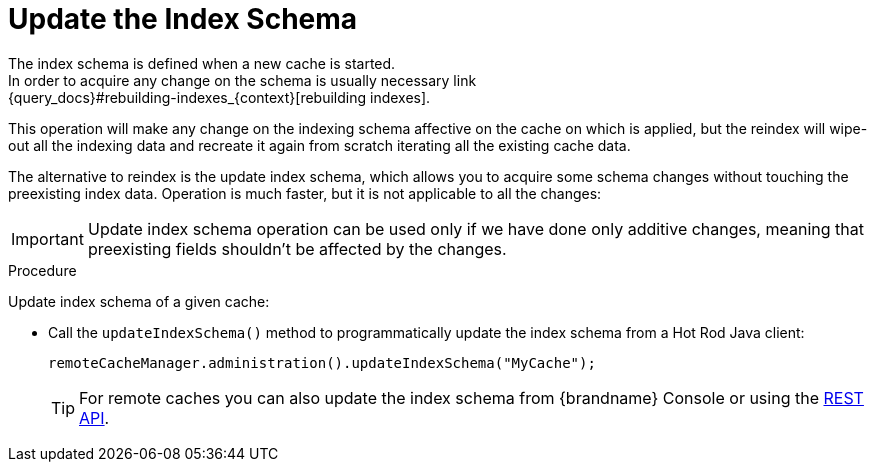 [id='update-index-schema_{context}']
= Update the Index Schema
The index schema is defined when a new cache is started.
In order to acquire any change on the schema is usually necessary link:{query_docs}#rebuilding-indexes_{context}[rebuilding indexes].
This operation will make any change on the indexing schema affective on the cache on which is applied,
but the reindex will wipe-out all the indexing data and recreate it again from scratch iterating all the existing cache data.

The alternative to reindex is the update index schema, which allows you to acquire some schema changes without touching the preexisting index data.
Operation is much faster, but it is not applicable to all the changes:

[IMPORTANT]
====
Update index schema operation can be used only if we have done only additive changes, meaning that preexisting fields shouldn't be
affected by the changes.
====

.Procedure

Update index schema of a given cache:

* Call the `updateIndexSchema()` method to programmatically update the index schema from a Hot Rod Java client:
+
[source,java]
----
remoteCacheManager.administration().updateIndexSchema("MyCache");
----
+
[TIP]
====
For remote caches you can also update the index schema from {brandname} Console or using the link:{rest_docs}#rest_v2_query_updateIndexSchema[REST API].
====
